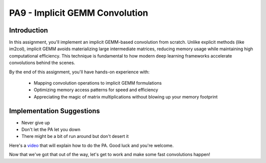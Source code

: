 PA9 - Implicit GEMM Convolution
===============================

Introduction
------------
In this assignment, you'll implement an implicit GEMM-based convolution from scratch. Unlike explicit methods (like im2col), implicit GEMM avoids materializing large intermediate matrices, reducing memory usage while maintaining high computational efficiency. This technique is fundamental to how modern deep learning frameworks accelerate convolutions behind the scenes.

By the end of this assignment, you'll have hands-on experience with:

    * Mapping convolution operations to implicit GEMM formulations
    * Optimizing memory access patterns for speed and efficiency
    * Appreciating the magic of matrix multiplications without blowing up your memory footprint

Implementation Suggestions
------------
- Never give up
- Don't let the PA let you down
- There might be a bit of run around but don't desert it

Here's a `video <https://www.youtube.com/watch?v=dQw4w9WgXcQ>`_ that will explain how to do the PA. Good luck and you're welcome.

Now that we've got that out of the way, let's get to work and make some fast convolutions happen!
